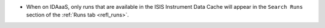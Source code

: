 - When on IDAaaS, only runs that are available in the ISIS Instrument Data Cache will appear in the ``Search Runs``
  section of the :ref:`Runs tab <refl_runs>`.
